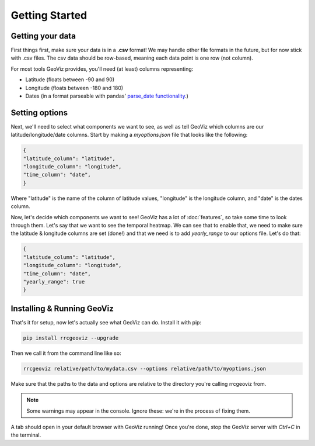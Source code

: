 Getting Started
===================================

Getting your data
------------------

First things first, make sure your data is in a **.csv** format! 
We may handle other file formats in the future, but for now stick with .csv files. The csv data should be row-based, meaning each data point is one row (not column).

For most tools GeoViz provides, you'll need (at least) columns representing:

* Latitude (floats between -90 and 90)
* Longitude (floats between -180 and 180)
* Dates (in a format parseable with pandas' `parse_date functionality <https://pandas.pydata.org/pandas-docs/stable/reference/api/pandas.read_csv.html/>`_.)

Setting options
----------------

Next, we'll need to select what components we want to see, as well as tell GeoViz which columns are our latitude/longitude/date columns.
Start by making a `myoptions.json` file that looks like the following:

.. code-block:: json

    {
    "latitude_column": "latitude",
    "longitude_column": "longitude",
    "time_column": "date",
    }

Where "latitude" is the name of the column of latitude values, "longitude" is the longitude column, and "date" is the dates column.

Now, let's decide which components we want to see! GeoViz has a lot of :doc:`features`, so take some time to look through them.
Let's say that we want to see the temporal heatmap. We can see that to enable that, we need to make sure the latitude & longitude columns are set (done!) 
and that we need is to add `yearly_range` to our options file. Let's do that:

.. code-block:: json

    {
    "latitude_column": "latitude",
    "longitude_column": "longitude",
    "time_column": "date",
    "yearly_range": true
    }

Installing & Running GeoViz
----------------------------

That's it for setup, now let's actually see what GeoViz can do. Install it with pip:

.. code-block:: bash

    pip install rrcgeoviz --upgrade

Then we call it from the command line like so:

.. code-block:: bash
    
    rrcgeoviz relative/path/to/mydata.csv --options relative/path/to/myoptions.json

Make sure that the paths to the data and options are relative to the directory you're calling rrcgeoviz from.

.. note::

   Some warnings may appear in the console. Ignore these: we're in the process of fixing them.

A tab should open in your default browser with GeoViz running! Once you're done, stop the GeoViz server with `Ctrl+C`
in the terminal.
